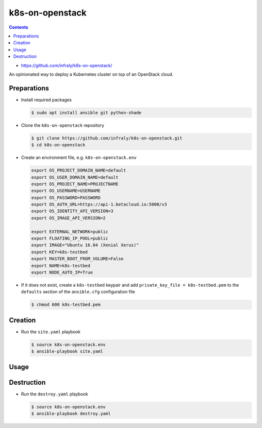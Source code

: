 ================
k8s-on-openstack
================

.. contents::

* https://github.com/infraly/k8s-on-openstack/

An opinionated way to deploy a Kubernetes cluster on top of an OpenStack cloud.

Preparations
============

* Install required packages

  .. code-block:: console

     $ sudo apt install ansible git python-shade

* Clone the ``k8s-on-openstack`` repository

  .. code-block:: console

     $ git clone https://github.com/infraly/k8s-on-openstack.git
     $ cd k8s-on-openstack

* Create an environment file, e.g. ``k8s-on-openstack.env``

  .. code-block:: shell

     export OS_PROJECT_DOMAIN_NAME=default
     export OS_USER_DOMAIN_NAME=default
     export OS_PROJECT_NAME=PROJECTNAME
     export OS_USERNAME=USERNAME
     export OS_PASSWORD=PASSWORD
     export OS_AUTH_URL=https://api-1.betacloud.io:5000/v3
     export OS_IDENTITY_API_VERSION=3
     export OS_IMAGE_API_VERSION=2

     export EXTERNAL_NETWORK=public
     export FLOATING_IP_POOL=public
     export IMAGE="Ubuntu 16.04 (Xenial Xerus)"
     export KEY=k8s-testbed
     export MASTER_BOOT_FROM_VOLUME=False
     export NAME=k8s-testbed
     export NODE_AUTO_IP=True

* If it does not exist, create a ``k8s-testbed`` keypair and add
  ``private_key_file = k8s-testbed.pem`` to the ``defaults``
  section of the ``ansible.cfg`` configuration file

  .. code-block:: console

     $ chmod 600 k8s-testbed.pem

Creation
========

* Run the ``site.yaml`` playbook

  .. code-block:: console

     $ source k8s-on-openstack.env
     $ ansible-playbook site.yaml

Usage
=====

Destruction
===========

* Run the ``destroy.yaml`` playbook

  .. code-block:: console

     $ source k8s-on-openstack.env
     $ ansible-playbook destroy.yaml
